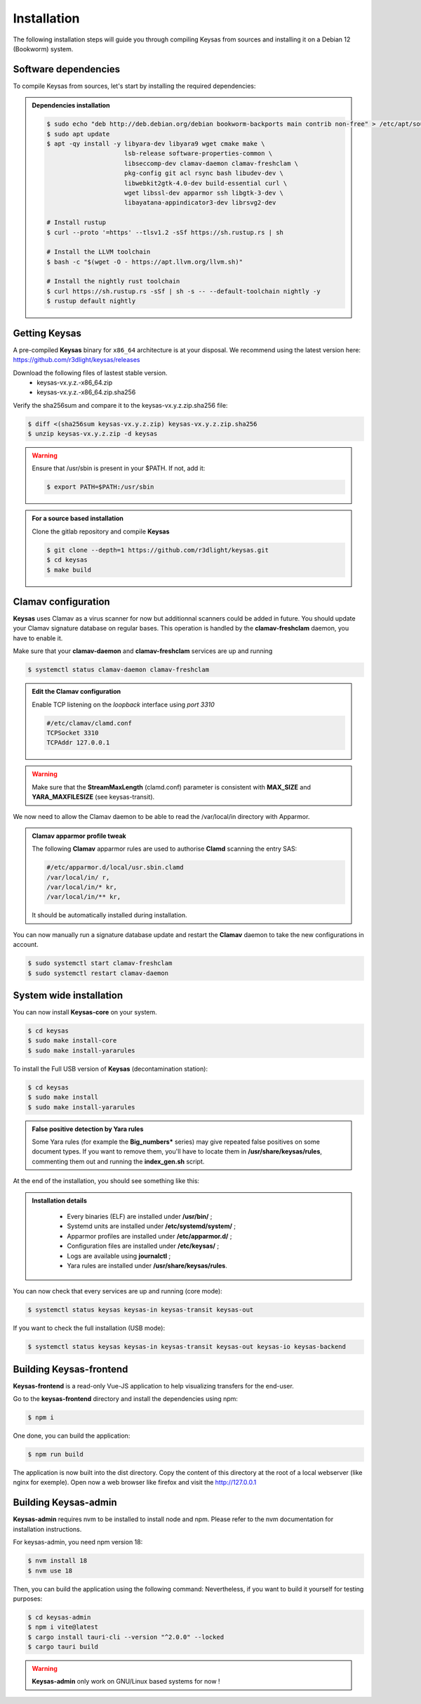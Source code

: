 ************
Installation
************

The following installation steps will guide you through compiling Keysas from sources and installing it on a Debian 12 (Bookworm) system.

Software dependencies
---------------------

To compile Keysas from sources, let's start by installing the required dependencies:

.. admonition:: Dependencies installation
 :class: note

 .. code-block:: bash

  $ sudo echo "deb http://deb.debian.org/debian bookworm-backports main contrib non-free" > /etc/apt/sources.list.d/backports.list
  $ sudo apt update
  $ apt -qy install -y libyara-dev libyara9 wget cmake make \
                       lsb-release software-properties-common \
                       libseccomp-dev clamav-daemon clamav-freshclam \
                       pkg-config git acl rsync bash libudev-dev \
                       libwebkit2gtk-4.0-dev build-essential curl \
                       wget libssl-dev apparmor ssh libgtk-3-dev \
                       libayatana-appindicator3-dev librsvg2-dev

  # Install rustup
  $ curl --proto '=https' --tlsv1.2 -sSf https://sh.rustup.rs | sh

  # Install the LLVM toolchain
  $ bash -c "$(wget -O - https://apt.llvm.org/llvm.sh)"

  # Install the nightly rust toolchain
  $ curl https://sh.rustup.rs -sSf | sh -s -- --default-toolchain nightly -y
  $ rustup default nightly

Getting **Keysas**
-------------------

A pre-compiled **Keysas** binary for ``x86_64`` architecture is at your
disposal. We recommend using the latest version here:
https://github.com/r3dlight/keysas/releases


Download the following files of lastest stable version.
 * keysas-vx.y.z.-x86_64.zip
 * keysas-vx.y.z.-x86_64.zip.sha256

Verify the sha256sum and compare it to the keysas-vx.y.z.zip.sha256
file:

.. code-block:: shell-session

 $ diff <(sha256sum keysas-vx.y.z.zip) keysas-vx.y.z.zip.sha256 
 $ unzip keysas-vx.y.z.zip -d keysas


.. warning::
 Ensure that /usr/sbin is present in your $PATH. If not, add it:

 .. code-block:: shell-session

  $ export PATH=$PATH:/usr/sbin

.. admonition:: For a source based installation
 :class: note

 Clone the gitlab repository and compile **Keysas**

 .. code-block:: shell-session

  $ git clone --depth=1 https://github.com/r3dlight/keysas.git
  $ cd keysas
  $ make build

Clamav configuration
--------------------

**Keysas** uses Clamav as a virus scanner for now but additionnal scanners
could be added in future. You should update your Clamav signature database on regular bases.
This operation is handled by the **clamav-freshclam** daemon, you have to enable it.

Make sure that your **clamav-daemon** and **clamav-freshclam** services are up and running

.. code-block:: shell-session

 $ systemctl status clamav-daemon clamav-freshclam

.. admonition:: Edit the Clamav configuration
 :class: note

 Enable TCP listening on the `loopback` interface using `port 3310`

 .. code-block:: bash
 
  #/etc/clamav/clamd.conf
  TCPSocket 3310
  TCPAddr 127.0.0.1

.. warning::
 Make sure that the **StreamMaxLength** (clamd.conf) parameter is consistent with **MAX_SIZE** and **YARA_MAXFILESIZE** (see keysas-transit).  

We now need to allow the Clamav daemon to be able to read the /var/local/in
directory with Apparmor.

.. admonition:: Clamav apparmor profile tweak
  :class: note

  The following **Clamav** apparmor rules are used to authorise **Clamd** scanning the
  entry SAS:

  .. code-block:: bash

    #/etc/apparmor.d/local/usr.sbin.clamd
    /var/local/in/ r,
    /var/local/in/* kr,
    /var/local/in/** kr,

  It should be automatically installed during installation. 

You can now manually run a signature database update and restart the **Clamav**
daemon to take the new configurations in account.

.. code-block:: shell-session

 $ sudo systemctl start clamav-freshclam
 $ sudo systemctl restart clamav-daemon

System wide installation
------------------------

You can now install **Keysas-core** on your system.

.. code-block:: shell-session

 $ cd keysas
 $ sudo make install-core
 $ sudo make install-yararules

To install the Full USB version of **Keysas** (decontamination station):

.. code-block:: shell-session

 $ cd keysas
 $ sudo make install
 $ sudo make install-yararules

.. admonition:: False positive detection by Yara rules
  :class: note

  Some Yara rules (for example the **Big_numbers*** series) may give repeated false
  positives on some document types. If you want to remove them, you'll have to
  locate them in **/usr/share/keysas/rules**, commenting them out and running
  the **index_gen.sh** script.


At the end of the installation, you should see something like this:

.. image:: /img/install_completed.png 

.. admonition:: Installation details
  :class: note

     - Every binaries (ELF) are installed under **/usr/bin/** ;
     - Systemd units are installed under **/etc/systemd/system/** ;
     - Apparmor profiles are installed under **/etc/apparmor.d/** ;
     - Configuration files are installed under **/etc/keysas/** ;
     - Logs are available using **journalctl** ;
     - Yara rules are installed under **/usr/share/keysas/rules**.



You can now check that every services are up and running (core mode):

.. code-block:: shell-session

 $ systemctl status keysas keysas-in keysas-transit keysas-out

If you want to check the full installation (USB mode):

.. code-block:: shell-session

 $ systemctl status keysas keysas-in keysas-transit keysas-out keysas-io keysas-backend

Building **Keysas-frontend**
-----------------------------

**Keysas-frontend** is a read-only Vue-JS application to help visualizing transfers for the end-user.

Go to the **keysas-frontend** directory and install the dependencies using npm:

.. code-block:: shell-session

 $ npm i

One done, you can build the application:

.. code-block:: shell-session

 $ npm run build

The application is now built into the dist directory. Copy the content of this directory at the root of a local webserver (like nginx for exemple).
Open now a web browser like firefox and visit the http://127.0.0.1


Building **Keysas-admin**
--------------------------

**Keysas-admin** requires nvm to be installed to install node and npm.
Please refer to the nvm documentation for installation instructions.

For keysas-admin, you need npm version 18:

.. code-block:: shell-session

 $ nvm install 18
 $ nvm use 18

Then, you can build the application using the following command:
Nevertheless, if you want to build it yourself for testing purposes:

.. code-block:: shell-session

 $ cd keysas-admin
 $ npm i vite@latest
 $ cargo install tauri-cli --version "^2.0.0" --locked
 $ cargo tauri build

.. warning:: 

 **Keysas-admin** only work on GNU/Linux based systems for now !
